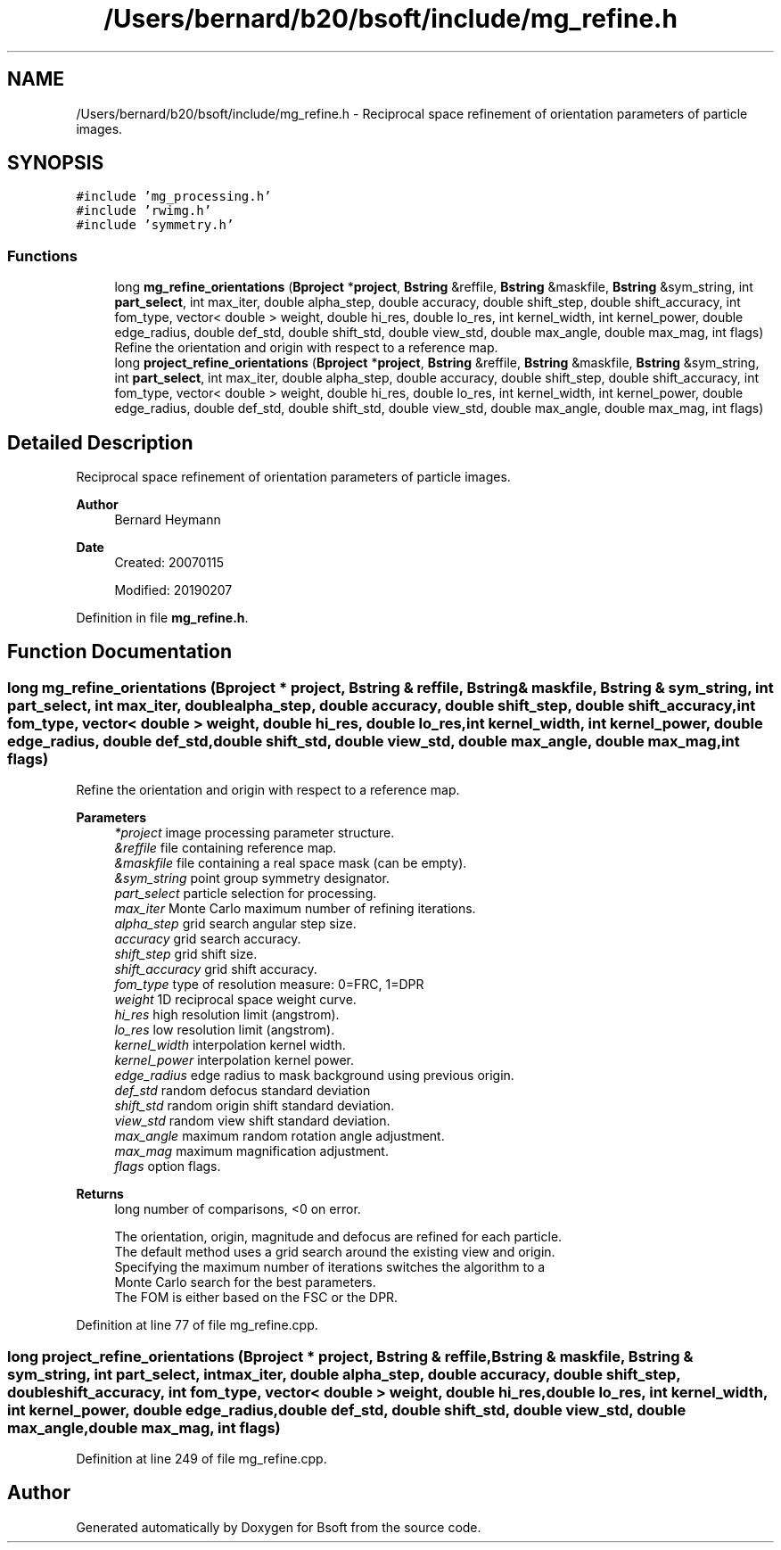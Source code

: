 .TH "/Users/bernard/b20/bsoft/include/mg_refine.h" 3 "Wed Sep 1 2021" "Version 2.1.0" "Bsoft" \" -*- nroff -*-
.ad l
.nh
.SH NAME
/Users/bernard/b20/bsoft/include/mg_refine.h \- Reciprocal space refinement of orientation parameters of particle images\&.  

.SH SYNOPSIS
.br
.PP
\fC#include 'mg_processing\&.h'\fP
.br
\fC#include 'rwimg\&.h'\fP
.br
\fC#include 'symmetry\&.h'\fP
.br

.SS "Functions"

.in +1c
.ti -1c
.RI "long \fBmg_refine_orientations\fP (\fBBproject\fP *\fBproject\fP, \fBBstring\fP &reffile, \fBBstring\fP &maskfile, \fBBstring\fP &sym_string, int \fBpart_select\fP, int max_iter, double alpha_step, double accuracy, double shift_step, double shift_accuracy, int fom_type, vector< double > weight, double hi_res, double lo_res, int kernel_width, int kernel_power, double edge_radius, double def_std, double shift_std, double view_std, double max_angle, double max_mag, int flags)"
.br
.RI "Refine the orientation and origin with respect to a reference map\&. "
.ti -1c
.RI "long \fBproject_refine_orientations\fP (\fBBproject\fP *\fBproject\fP, \fBBstring\fP &reffile, \fBBstring\fP &maskfile, \fBBstring\fP &sym_string, int \fBpart_select\fP, int max_iter, double alpha_step, double accuracy, double shift_step, double shift_accuracy, int fom_type, vector< double > weight, double hi_res, double lo_res, int kernel_width, int kernel_power, double edge_radius, double def_std, double shift_std, double view_std, double max_angle, double max_mag, int flags)"
.br
.in -1c
.SH "Detailed Description"
.PP 
Reciprocal space refinement of orientation parameters of particle images\&. 


.PP
\fBAuthor\fP
.RS 4
Bernard Heymann 
.RE
.PP
\fBDate\fP
.RS 4
Created: 20070115 
.PP
Modified: 20190207 
.RE
.PP

.PP
Definition in file \fBmg_refine\&.h\fP\&.
.SH "Function Documentation"
.PP 
.SS "long mg_refine_orientations (\fBBproject\fP * project, \fBBstring\fP & reffile, \fBBstring\fP & maskfile, \fBBstring\fP & sym_string, int part_select, int max_iter, double alpha_step, double accuracy, double shift_step, double shift_accuracy, int fom_type, vector< double > weight, double hi_res, double lo_res, int kernel_width, int kernel_power, double edge_radius, double def_std, double shift_std, double view_std, double max_angle, double max_mag, int flags)"

.PP
Refine the orientation and origin with respect to a reference map\&. 
.PP
\fBParameters\fP
.RS 4
\fI*project\fP image processing parameter structure\&. 
.br
\fI&reffile\fP file containing reference map\&. 
.br
\fI&maskfile\fP file containing a real space mask (can be empty)\&. 
.br
\fI&sym_string\fP point group symmetry designator\&. 
.br
\fIpart_select\fP particle selection for processing\&. 
.br
\fImax_iter\fP Monte Carlo maximum number of refining iterations\&. 
.br
\fIalpha_step\fP grid search angular step size\&. 
.br
\fIaccuracy\fP grid search accuracy\&. 
.br
\fIshift_step\fP grid shift size\&. 
.br
\fIshift_accuracy\fP grid shift accuracy\&. 
.br
\fIfom_type\fP type of resolution measure: 0=FRC, 1=DPR 
.br
\fIweight\fP 1D reciprocal space weight curve\&. 
.br
\fIhi_res\fP high resolution limit (angstrom)\&. 
.br
\fIlo_res\fP low resolution limit (angstrom)\&. 
.br
\fIkernel_width\fP interpolation kernel width\&. 
.br
\fIkernel_power\fP interpolation kernel power\&. 
.br
\fIedge_radius\fP edge radius to mask background using previous origin\&. 
.br
\fIdef_std\fP random defocus standard deviation 
.br
\fIshift_std\fP random origin shift standard deviation\&. 
.br
\fIview_std\fP random view shift standard deviation\&. 
.br
\fImax_angle\fP maximum random rotation angle adjustment\&. 
.br
\fImax_mag\fP maximum magnification adjustment\&. 
.br
\fIflags\fP option flags\&. 
.RE
.PP
\fBReturns\fP
.RS 4
long number of comparisons, <0 on error\&. 
.PP
.nf
The orientation, origin, magnitude and defocus are refined for each particle.
The default method uses a grid search around the existing view and origin.
Specifying the maximum number of iterations switches the algorithm to a
Monte Carlo search for the best parameters.
The FOM is either based on the FSC or the DPR.

.fi
.PP
 
.RE
.PP

.PP
Definition at line 77 of file mg_refine\&.cpp\&.
.SS "long project_refine_orientations (\fBBproject\fP * project, \fBBstring\fP & reffile, \fBBstring\fP & maskfile, \fBBstring\fP & sym_string, int part_select, int max_iter, double alpha_step, double accuracy, double shift_step, double shift_accuracy, int fom_type, vector< double > weight, double hi_res, double lo_res, int kernel_width, int kernel_power, double edge_radius, double def_std, double shift_std, double view_std, double max_angle, double max_mag, int flags)"

.PP
Definition at line 249 of file mg_refine\&.cpp\&.
.SH "Author"
.PP 
Generated automatically by Doxygen for Bsoft from the source code\&.
